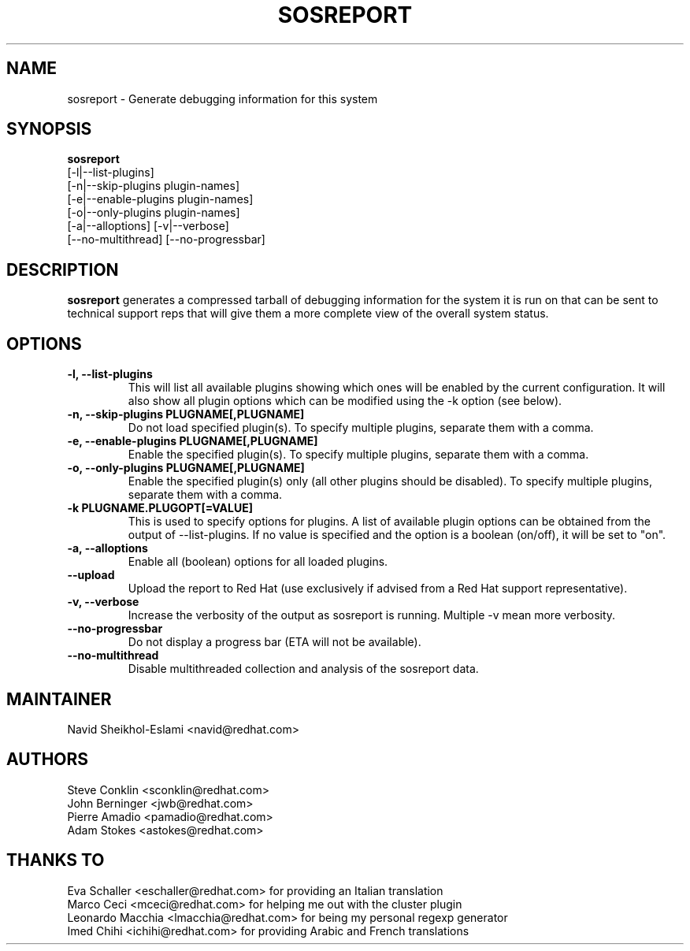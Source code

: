 .TH SOSREPORT 1 "Tue Feb 20 2007"
.SH NAME
sosreport \- Generate debugging information for this system
.SH SYNOPSIS
.B sosreport
          [-l|--list-plugins]\fR
          [-n|--skip-plugins plugin-names]\fR
          [-e|--enable-plugins plugin-names]\fR
          [-o|--only-plugins plugin-names]\fR
          [-a|--alloptions] [-v|--verbose]
          [--no-multithread] [--no-progressbar]
.SH DESCRIPTION
\fBsosreport\fR generates a compressed tarball of debugging information 
for the system it is run on that can be sent to technical support
reps that will give them a more complete view of the overall system
status.
.SH OPTIONS
.TP
.B \-l, \--list-plugins
This will list all available plugins showing which ones will be enabled by the current configuration. It will also show all plugin options which can be 
modified using the -k option (see below).
.TP
.B \-n, --skip-plugins PLUGNAME[,PLUGNAME]
Do not load specified plugin(s). To specify multiple plugins, separate them with a comma.
.TP
.B \-e, --enable-plugins PLUGNAME[,PLUGNAME]
Enable the specified plugin(s). To specify multiple plugins, separate them with a comma.
.TP
.B \-o, --only-plugins PLUGNAME[,PLUGNAME]
Enable the specified plugin(s) only (all other plugins should be disabled). To specify multiple plugins, separate them with a comma.
.TP
.B \-k PLUGNAME.PLUGOPT[=VALUE]
This is used to specify options for plugins. A list of available plugin options can be obtained from the output of --list-plugins.
If no value is specified and the option is a boolean (on/off), it will be set to "on".
.TP
.B \-a, \--alloptions
Enable all (boolean) options for all loaded plugins.
.TP
.B \--upload
Upload the report to Red Hat (use exclusively if advised from a Red Hat support representative).
.TP
.B \-v, \--verbose
Increase the verbosity of the output as sosreport is running. Multiple -v mean more verbosity.
.TP
.B \--no-progressbar
Do not display a progress bar (ETA will not be available).
.TP
.B \--no-multithread
Disable multithreaded collection and analysis of the sosreport data.
.SH MAINTAINER
.nf
Navid Sheikhol-Eslami <navid@redhat.com>
.fi
.SH AUTHORS
.nf
Steve Conklin <sconklin@redhat.com>
John Berninger <jwb@redhat.com>
Pierre Amadio <pamadio@redhat.com>
Adam Stokes <astokes@redhat.com>
.fi
.SH THANKS TO
.nf
Eva Schaller <eschaller@redhat.com> for providing an Italian translation
Marco Ceci <mceci@redhat.com> for helping me out with the cluster plugin
Leonardo Macchia <lmacchia@redhat.com> for being my personal regexp generator
Imed Chihi <ichihi@redhat.com> for providing Arabic and French translations
.fi

